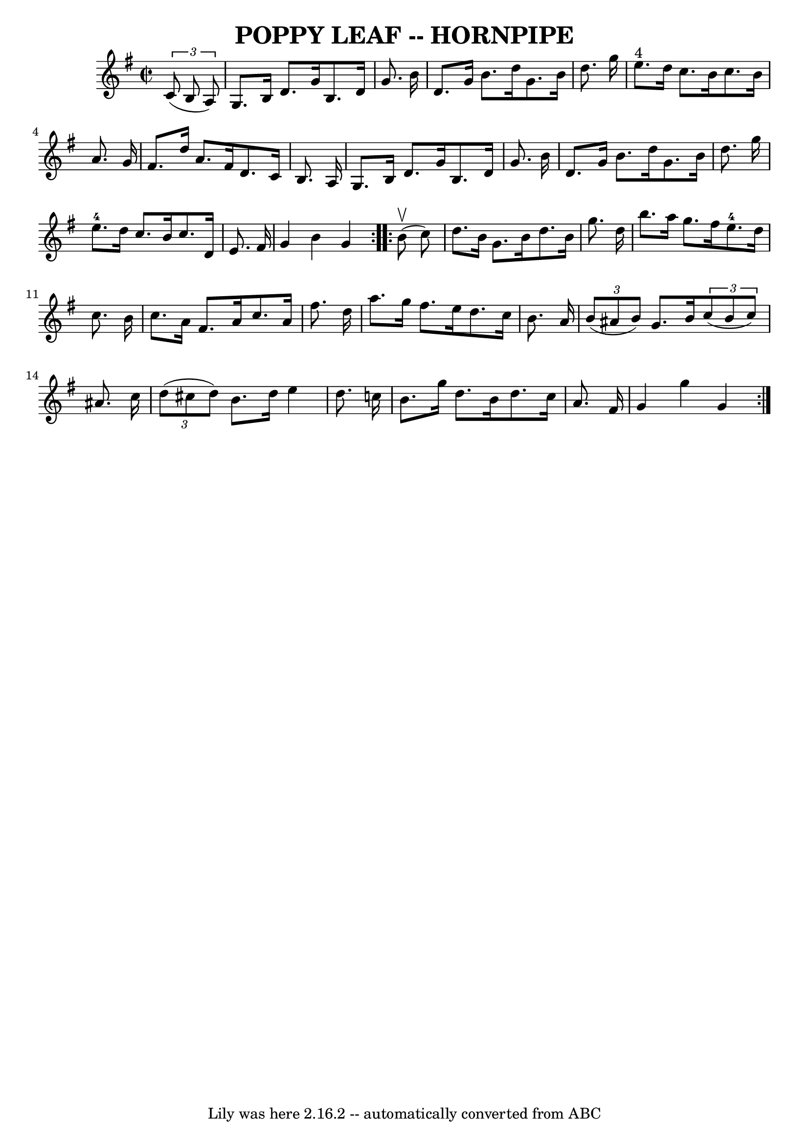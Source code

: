 \version "2.7.40"
\header {
	book = "Ryan's Mammoth Collection of Fiddle Tunes"
	crossRefNumber = "1"
	footnotes = ""
	tagline = "Lily was here 2.16.2 -- automatically converted from ABC"
	title = "POPPY LEAF -- HORNPIPE"
}
voicedefault =  {
\set Score.defaultBarType = "empty"

\repeat volta 2 {
\override Staff.TimeSignature #'style = #'C
 \time 2/2 \key g \major   \times 2/3 {   c'8 (   b8    a8  -) }       \bar "|" 
  g8.    b16    d'8.    g'16    b8.    d'16    g'8.    b'16    \bar "|"   d'8.  
  g'16    b'8.    d''16    g'8.    b'16    d''8.    g''16    \bar "|"     e''8. 
^"4"   d''16    c''8.    b'16    c''8.    b'16    a'8.    g'16    \bar "|"   
fis'8.    d''16    a'8.    fis'16    d'8.    c'16    b8.    a16    \bar "|"     
\bar "|"   g8.    b16    d'8.    g'16    b8.    d'16    g'8.    b'16    
\bar "|"   d'8.    g'16    b'8.    d''16    g'8.    b'16    d''8.    g''16    
\bar "|"     e''8.-4   d''16    c''8.    b'16    c''8.    d'16    e'8.    
fis'16    \bar "|"   g'4    b'4    g'4    }     \repeat volta 2 {     b'8 
(^\upbow   c''8  -)       \bar "|"   d''8.    b'16    g'8.    b'16    d''8.    
b'16    g''8.    d''16    \bar "|"   b''8.    a''16    g''8.    fis''16      
e''8.-4   d''16    c''8.    b'16    \bar "|"   c''8.    a'16    fis'8.    
a'16    c''8.    a'16    fis''8.    d''16    \bar "|"   a''8.    g''16    
fis''8.    e''16    d''8.    c''16    b'8.    a'16    \bar "|"     \bar "|"   
\times 2/3 {   b'8 (   ais'8    b'8  -) }   g'8.    b'16    \times 2/3 {   c''8 
(   b'8    c''8  -) }   ais'8.    c''16    \bar "|"   \times 2/3 {   d''8 (   
cis''8    d''8  -) }   b'8.    d''16    e''4    d''8.    c''!16    \bar "|"   
b'8.    g''16    d''8.    b'16    d''8.    c''16    a'8.    fis'16    \bar "|"  
 g'4    g''4    g'4    }   
}

\score{
    <<

	\context Staff="default"
	{
	    \voicedefault 
	}

    >>
	\layout {
	}
	\midi {}
}
